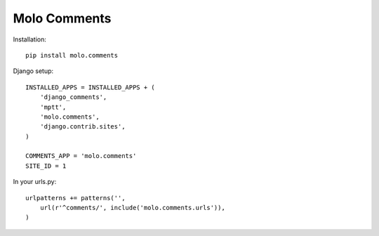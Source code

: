 Molo Comments
=============

.. image:: https://travis-ci.org/praekelt/molo.comments.svg?branch=develop
    :target: https://travis-ci.org/praekelt/molo.comments
    :alt: Continuous Integration

.. image:: https://coveralls.io/repos/praekelt/molo.comments/badge.png?branch=develop
    :target: https://coveralls.io/r/praekelt/molo.comments?branch=develop
    :alt: Code Coverage

Installation::

   pip install molo.comments


Django setup::

   INSTALLED_APPS = INSTALLED_APPS + (
       'django_comments',
       'mptt',
       'molo.comments',
       'django.contrib.sites',
   )

   COMMENTS_APP = 'molo.comments'
   SITE_ID = 1

In your urls.py::

   urlpatterns += patterns('',
       url(r'^comments/', include('molo.comments.urls')),
   )
